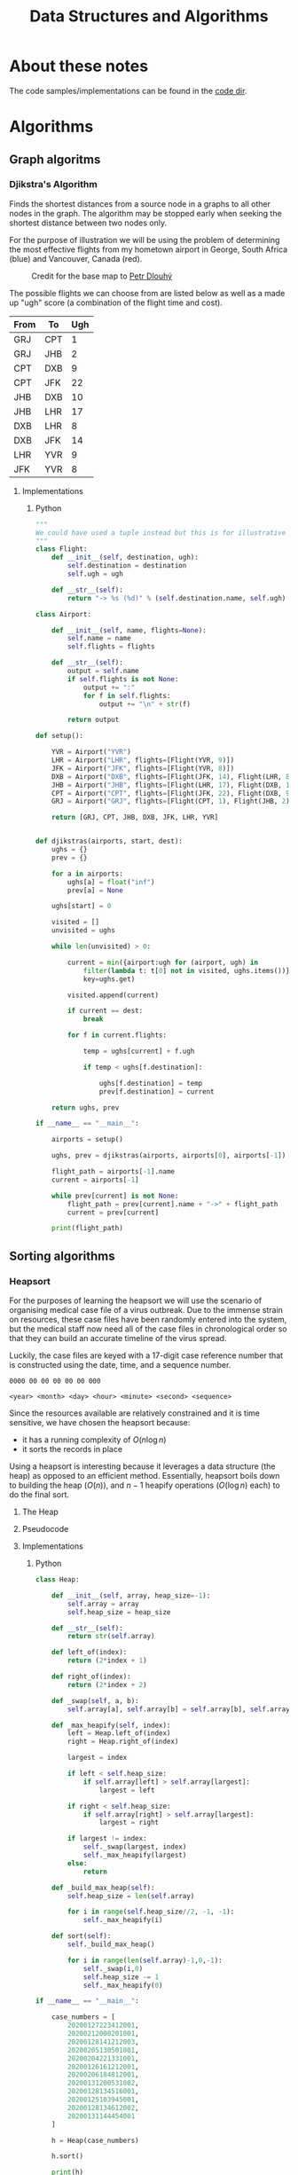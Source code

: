 #+title: Data Structures and Algorithms
#+OPTIONS: author:nil date:nil

* About these notes

The code samples/implementations can be found in the [[file:code/dsa][code dir]].

* Algorithms
** Graph algoritms
*** Djikstra's Algorithm

Finds the shortest distances from a source node in a graphs to all other
nodes in the graph. The algorithm may be stopped early when seeking the
shortest distance between two nodes only.

For the purpose of illustration we will be using the problem of
determining the most effective flights from my hometown airport in
George, South Africa (blue) and Vancouver, Canada (red).

#+caption:Credit for the base map to [[https://commons.wikimedia.org/wiki/User:Petr_Dlouh%C3%BD][Petr Dlouhý]]
[[./images/dsa/flightmap.svg]]

The possible flights we can choose from are listed below as well as a
made up "ugh" score (a combination of the flight time and cost).

| From | To  | Ugh |
|------+-----+-----|
| GRJ  | CPT |   1 |
| GRJ  | JHB |   2 |
| CPT  | DXB |   9 |
| CPT  | JFK |  22 |
| JHB  | DXB |  10 |
| JHB  | LHR |  17 |
| DXB  | LHR |   8 |
| DXB  | JFK |  14 |
| LHR  | YVR |   9 |
| JFK  | YVR |   8 |

**** Implementations
***** Python

#+begin_src python
  """
  We could have used a tuple instead but this is for illustrative purposes
  """
  class Flight:
      def __init__(self, destination, ugh):
          self.destination = destination
          self.ugh = ugh

      def __str__(self):
          return "-> %s (%d)" % (self.destination.name, self.ugh)

  class Airport:

      def __init__(self, name, flights=None):
          self.name = name
          self.flights = flights

      def __str__(self):
          output = self.name
          if self.flights is not None:
              output += ":"
              for f in self.flights:
                  output += "\n" + str(f) 

          return output

  def setup():

      YVR = Airport("YVR")
      LHR = Airport("LHR", flights=[Flight(YVR, 9)])
      JFK = Airport("JFK", flights=[Flight(YVR, 8)])
      DXB = Airport("DXB", flights=[Flight(JFK, 14), Flight(LHR, 8)])
      JHB = Airport("JHB", flights=[Flight(LHR, 17), Flight(DXB, 10)])
      CPT = Airport("CPT", flights=[Flight(JFK, 22), Flight(DXB, 9)])
      GRJ = Airport("GRJ", flights=[Flight(CPT, 1), Flight(JHB, 2)])

      return [GRJ, CPT, JHB, DXB, JFK, LHR, YVR]


  def djikstras(airports, start, dest):
      ughs = {}
      prev = {}

      for a in airports:
          ughs[a] = float("inf")
          prev[a] = None

      ughs[start] = 0

      visited = []
      unvisited = ughs

      while len(unvisited) > 0:
          
          current = min({airport:ugh for (airport, ugh) in 
              filter(lambda t: t[0] not in visited, ughs.items())},
              key=ughs.get)

          visited.append(current)

          if current == dest:
              break

          for f in current.flights:
             
              temp = ughs[current] + f.ugh
              
              if temp < ughs[f.destination]:
             
                  ughs[f.destination] = temp
                  prev[f.destination] = current

      return ughs, prev

  if __name__ == "__main__":
      
      airports = setup()
      
      ughs, prev = djikstras(airports, airports[0], airports[-1]) 

      flight_path = airports[-1].name
      current = airports[-1]

      while prev[current] is not None:
          flight_path = prev[current].name + "->" + flight_path
          current = prev[current]

      print(flight_path)
#+end_src

** Sorting algorithms
*** Heapsort

For the purposes of learning the heapsort we will use the scenario of
organising medical case file of a virus outbreak. Due to the immense
strain on resources, these case files have been randomly entered into
the system, but the medical staff now need all of the case files in
chronological order so that they can build an accurate timeline of the
virus spread.

Luckily, the case files are keyed with a 17-digit case reference number
that is constructed using the date, time, and a sequence number.

#+begin_example
  0000 00 00 00 00 00 000

  <year> <month> <day> <hour> <minute> <second> <sequence>
#+end_example

Since the resources available are relatively constrained and it is time
sensitive, we have chosen the heapsort because:
+ it has a running complexity of $O(n\log{}n)$
+ it sorts the records in place

Using a heapsort is interesting because it leverages a data structure
(the heap) as opposed to an efficient method. Essentially, heapsort
boils down to building the heap ($O(n)$), and $n-1$ heapify
operations ($O(\log{}n)$ each) to do the final sort.

**** The Heap
**** Pseudocode
**** Implementations
***** Python
#+begin_src python
  class Heap:

      def __init__(self, array, heap_size=-1):
          self.array = array
          self.heap_size = heap_size

      def __str__(self):
          return str(self.array)

      def left_of(index):
          return (2*index + 1)

      def right_of(index):
          return (2*index + 2)

      def _swap(self, a, b):
          self.array[a], self.array[b] = self.array[b], self.array[a]

      def _max_heapify(self, index):
          left = Heap.left_of(index)
          right = Heap.right_of(index)

          largest = index

          if left < self.heap_size:
              if self.array[left] > self.array[largest]:
                  largest = left

          if right < self.heap_size:
              if self.array[right] > self.array[largest]:
                  largest = right

          if largest != index:
              self._swap(largest, index)
              self._max_heapify(largest)
          else:
              return

      def _build_max_heap(self):
          self.heap_size = len(self.array)

          for i in range(self.heap_size//2, -1, -1):
              self._max_heapify(i)

      def sort(self):
          self._build_max_heap()

          for i in range(len(self.array)-1,0,-1):
              self._swap(i,0)
              self.heap_size -= 1
              self._max_heapify(0)

  if __name__ == "__main__":

      case_numbers = [
          20200127223412001,
          20200212000201001,
          20200128141212003,
          20200205130501001,
          20200204221331001,
          20200126161212001,
          20200206184812001,
          20200131200531002,
          20200128134516001,
          20200125103945001,
          20200128134612002,
          20200131144454001
      ]

      h = Heap(case_numbers)

      h.sort()

      print(h)
#+end_src

* Data Structures
